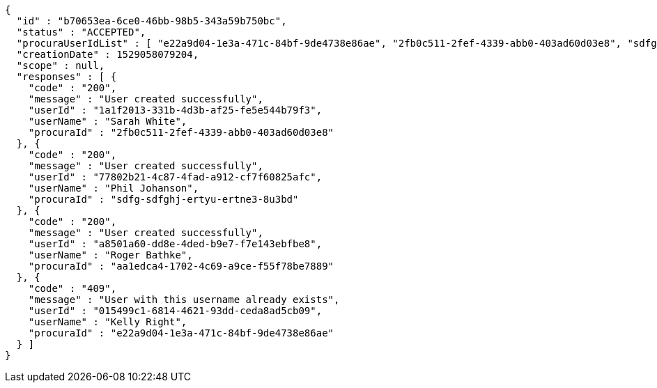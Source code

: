 [source,options="nowrap"]
----
{
  "id" : "b70653ea-6ce0-46bb-98b5-343a59b750bc",
  "status" : "ACCEPTED",
  "procuraUserIdList" : [ "e22a9d04-1e3a-471c-84bf-9de4738e86ae", "2fb0c511-2fef-4339-abb0-403ad60d03e8", "sdfg-sdfghj-ertyu-ertne3-8u3bd", "aa1edca4-1702-4c69-a9ce-f55f78be7889" ],
  "creationDate" : 1529058079204,
  "scope" : null,
  "responses" : [ {
    "code" : "200",
    "message" : "User created successfully",
    "userId" : "1a1f2013-331b-4d3b-af25-fe5e544b79f3",
    "userName" : "Sarah White",
    "procuraId" : "2fb0c511-2fef-4339-abb0-403ad60d03e8"
  }, {
    "code" : "200",
    "message" : "User created successfully",
    "userId" : "77802b21-4c87-4fad-a912-cf7f60825afc",
    "userName" : "Phil Johanson",
    "procuraId" : "sdfg-sdfghj-ertyu-ertne3-8u3bd"
  }, {
    "code" : "200",
    "message" : "User created successfully",
    "userId" : "a8501a60-dd8e-4ded-b9e7-f7e143ebfbe8",
    "userName" : "Roger Bathke",
    "procuraId" : "aa1edca4-1702-4c69-a9ce-f55f78be7889"
  }, {
    "code" : "409",
    "message" : "User with this username already exists",
    "userId" : "015499c1-6814-4621-93dd-ceda8ad5cb09",
    "userName" : "Kelly Right",
    "procuraId" : "e22a9d04-1e3a-471c-84bf-9de4738e86ae"
  } ]
}
----
